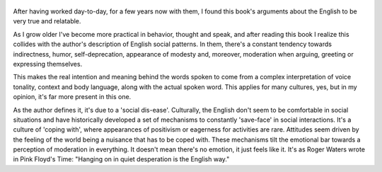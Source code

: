 .. title: Watching The English - by Kate Fox
.. slug: watching-the-english
.. author: bernardo
.. date: 2020-09-08 16:00:36 UTC+02:00
.. category: reviews

.. figure:: https://i.gr-assets.com/images/S/compressed.photo.goodreads.com/books/1327350810l/288448.jpg
   :class: thumbnail
   :height: 500
   :width: 330
   :scale: 50%

After having worked day-to-day, for a few years now with them, I found this book's arguments about the English to be very true and relatable.

As I grow older I've become more practical in behavior, thought and speak, and after reading this book I realize this collides with the author's description of English social patterns. In them, there's a constant tendency towards indirectness, humor, self-deprecation, appearance of modesty and, moreover, moderation when arguing, greeting or expressing themselves.

This makes the real intention and meaning behind the words spoken to come from a complex interpretation of voice tonality, context and body language, along with the actual spoken word. This applies for many cultures, yes, but in my opinion, it's far more present in this one.

As the author defines it, it's due to a 'social dis-ease'. Culturally, the English don't seem to be comfortable in social situations and have historically developed a set of mechanisms to constantly 'save-face' in social interactions. It's a culture of 'coping with', where appearances of positivism or eagerness for activities are rare. Attitudes seem driven by the feeling of the world being a nuisance that has to be coped with. These mechanisms tilt the emotional bar towards a perception of moderation in everything. It doesn't mean there's no emotion, it just feels like it. It's as Roger Waters wrote in Pink Floyd's Time: "Hanging on in quiet desperation is the English way."
